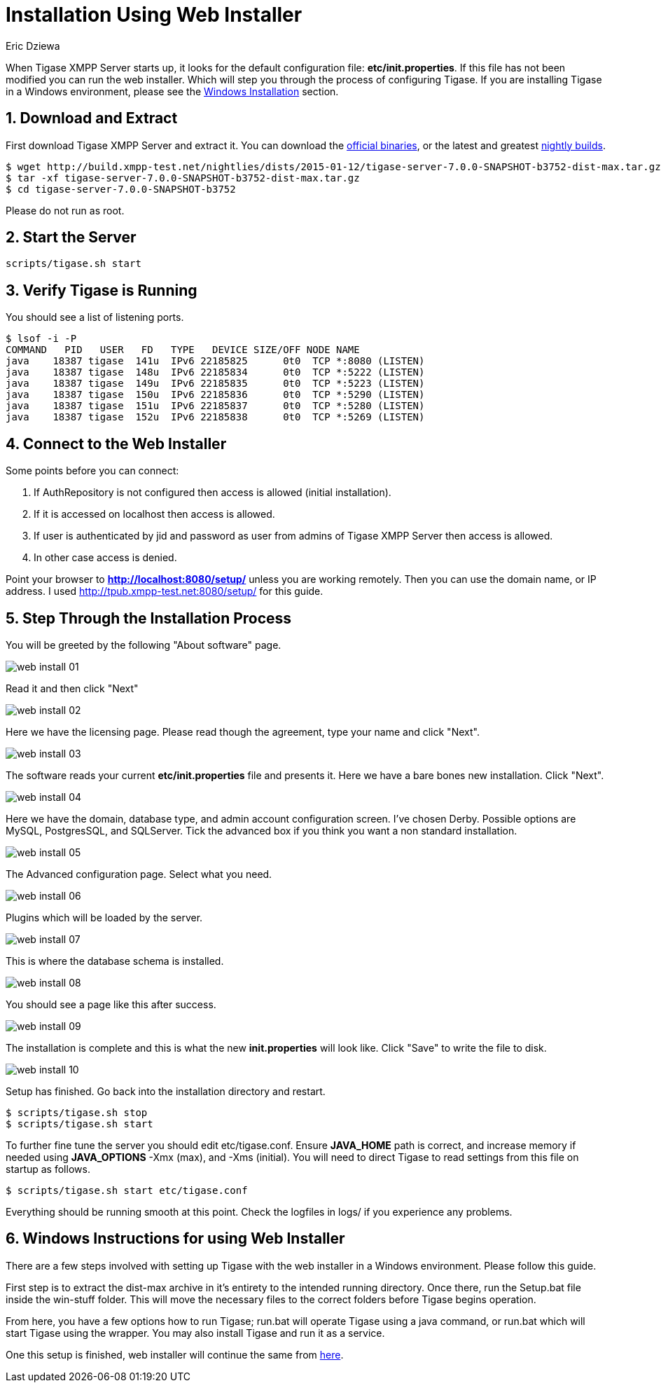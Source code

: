 [[webinstall]]
Installation Using Web Installer
================================
:author: Eric Dziewa
:version: v1.0, January 2015: New Web Installer!
:Date: 2015-01-15
:revision: v1.1

:toc:
:numbered:
:website: http://tigase.net

When Tigase XMPP Server starts up, it looks for the default configuration file: *etc/init.properties*. If this file has not been modified you can run the web installer. Which will step you through the process of configuring Tigase.
If you are installing Tigase in a Windows environment, please see the xref:winWebInstall[Windows Installation] section.

Download and Extract
--------------------

First download Tigase XMPP Server and extract it. You can download the link:https://projects.tigase.org/projects/tigase-server/files[official binaries], or the latest and greatest link:http://build.xmpp-test.net/nightlies/dists/[nightly builds].

[source,bash]
-------------------------------------
$ wget http://build.xmpp-test.net/nightlies/dists/2015-01-12/tigase-server-7.0.0-SNAPSHOT-b3752-dist-max.tar.gz
$ tar -xf tigase-server-7.0.0-SNAPSHOT-b3752-dist-max.tar.gz
$ cd tigase-server-7.0.0-SNAPSHOT-b3752
-------------------------------------

Please do not run as root.

Start the Server
----------------

[source,bash]
-------------------------------------
scripts/tigase.sh start
-------------------------------------

Verify Tigase is Running
------------------------

You should see a list of listening ports.

[source,bash]
-------------------------------------
$ lsof -i -P
COMMAND   PID   USER   FD   TYPE   DEVICE SIZE/OFF NODE NAME
java    18387 tigase  141u  IPv6 22185825      0t0  TCP *:8080 (LISTEN)
java    18387 tigase  148u  IPv6 22185834      0t0  TCP *:5222 (LISTEN)
java    18387 tigase  149u  IPv6 22185835      0t0  TCP *:5223 (LISTEN)
java    18387 tigase  150u  IPv6 22185836      0t0  TCP *:5290 (LISTEN)
java    18387 tigase  151u  IPv6 22185837      0t0  TCP *:5280 (LISTEN)
java    18387 tigase  152u  IPv6 22185838      0t0  TCP *:5269 (LISTEN)
-------------------------------------

[[connecttoWebInstall]]
Connect to the Web Installer
----------------------------

Some points before you can connect:

. If AuthRepository is not configured then access is allowed (initial installation).
. If it is accessed on localhost then access is allowed.
. If user is authenticated by jid and password as user from admins of Tigase XMPP Server then access is allowed.
. In other case access is denied.

Point your browser to *http://localhost:8080/setup/* unless you are working remotely. Then you can use the domain name, or IP address. I used http://tpub.xmpp-test.net:8080/setup/ for this guide.

Step Through the Installation Process
-------------------------------------

You will be greeted by the following "About software" page.

image:images/web-install-01.png[]

Read it and then click "Next"

image:images/web-install-02.png[]

Here we have the licensing page. Please read though the agreement, type your name and click "Next".

image:images/web-install-03.png[]

The software reads your current *etc/init.properties* file and presents it. Here we have a bare bones new installation. Click "Next".

image:images/web-install-04.png[]

Here we have the domain, database type, and admin account configuration screen. I've chosen Derby. Possible options are MySQL, PostgresSQL, and SQLServer. Tick the advanced box if you think you want a non standard installation.

image:images/web-install-05.png[]

The Advanced configuration page. Select what you need.

image:images/web-install-06.png[]

Plugins which will be loaded by the server.

image:images/web-install-07.png[]

This is where the database schema is installed.

image:images/web-install-08.png[]

You should see a page like this after success.

image:images/web-install-09.png[]

The installation is complete and this is what the new *init.properties* will look like. Click "Save" to write the file to disk.

image:images/web-install-10.png[]

Setup has finished. Go back into the installation directory and restart.

[source,bash]
-------------------------------------
$ scripts/tigase.sh stop
$ scripts/tigase.sh start
-------------------------------------

To further fine tune the server you should edit etc/tigase.conf. Ensure *JAVA_HOME* path is correct, and increase memory if needed using *JAVA_OPTIONS* -Xmx (max), and -Xms (initial). You will need to direct Tigase to read settings from this file on startup as follows.

[source,bash]
-------------------------------------
$ scripts/tigase.sh start etc/tigase.conf
-------------------------------------

Everything should be running smooth at this point. Check the logfiles in logs/ if you experience any problems.

[[winWebInstall]]
Windows Instructions for using Web Installer
--------------------------------------------
There are a few steps involved with setting up Tigase with the web installer in a Windows environment.  Please follow this guide.

First step is to extract the dist-max archive in it's entirety to the intended running directory.  Once there, run the Setup.bat file inside the win-stuff folder.  This will move the necessary files to the correct folders before Tigase begins operation.

From here, you have a few options how to run Tigase; run.bat will operate Tigase using a java command, or run.bat which will start Tigase using the wrapper.  You may also install Tigase and run it as a service.

One this setup is finished, web installer will continue the same from xref:connecttoWebInstall[here].
